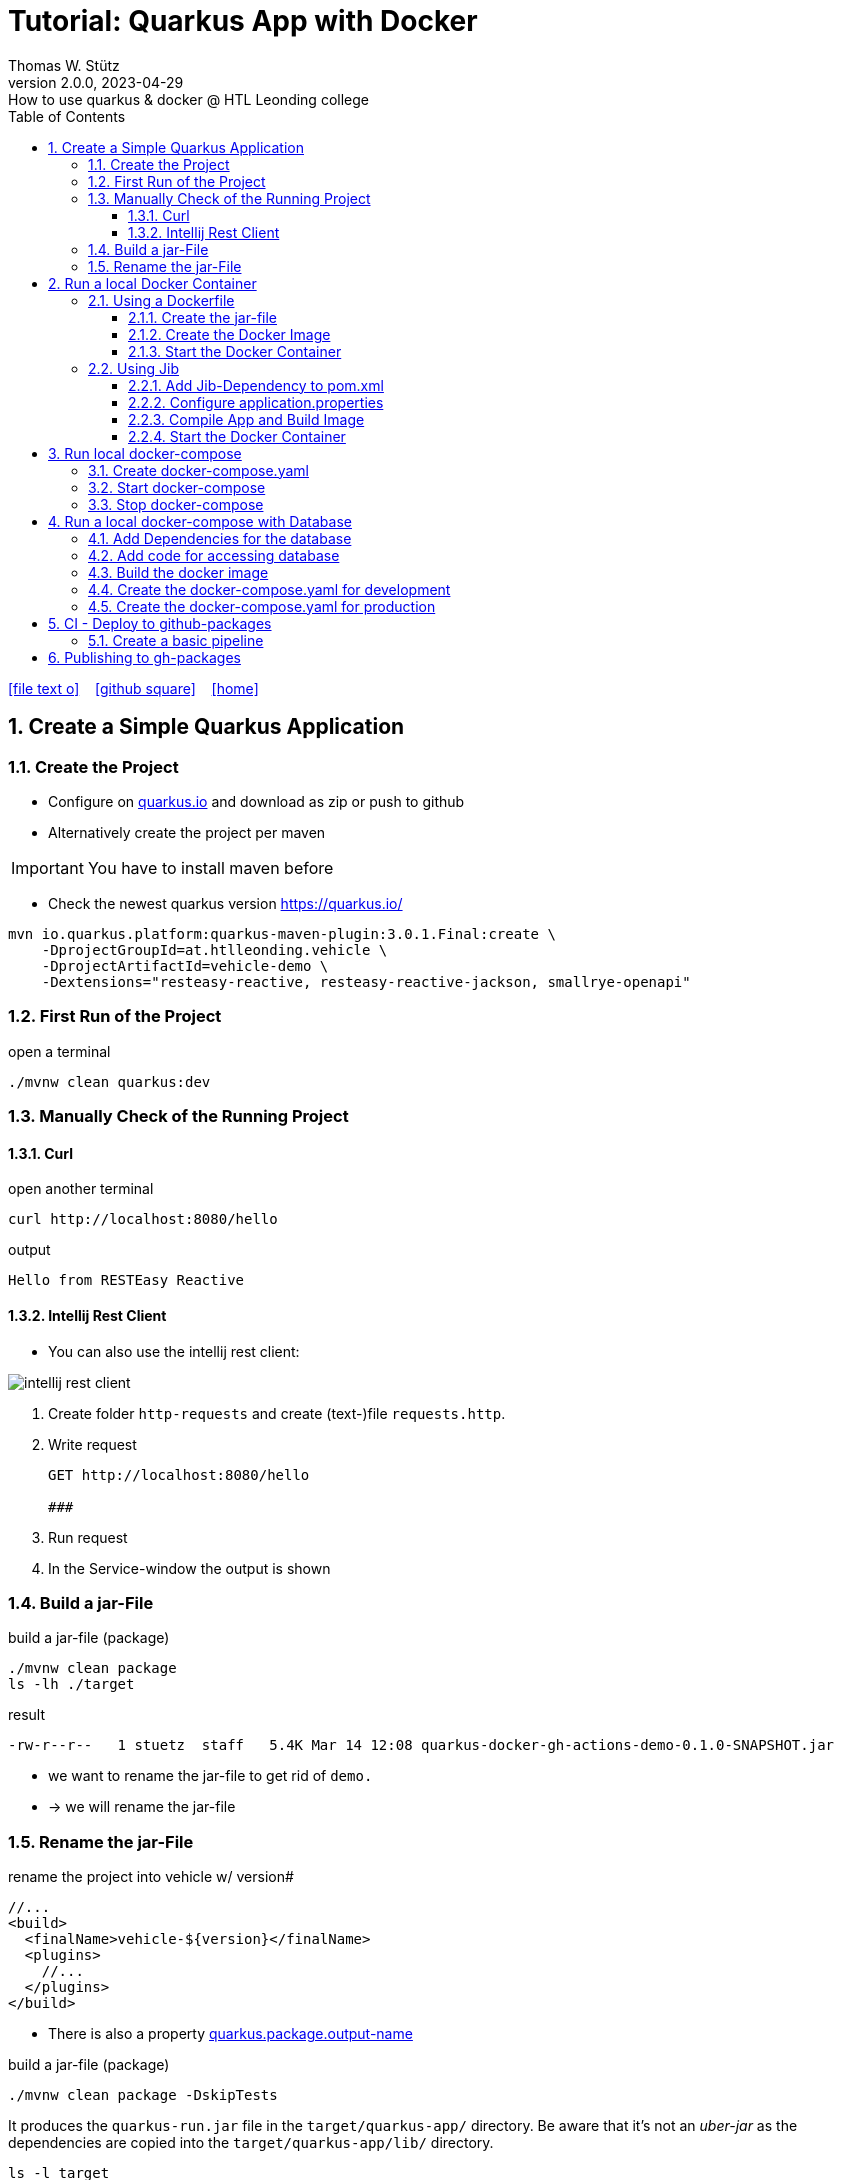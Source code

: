 = Tutorial: Quarkus App with Docker
Thomas W. Stütz
2.0.0, 2023-04-29: How to use quarkus & docker @ HTL Leonding college
ifndef::imagesdir[:imagesdir: images]
//:toc-placement!:  // prevents the generation of the doc at this position, so it can be printed afterwards
:sourcedir: ../src/main/java
:icons: font
:sectnums:    // Nummerierung der Überschriften / section numbering
:toc: left
:toclevels: 5
:experimental: true
:linkattrs:   // so window="_blank" will be executed

//Need this blank line after ifdef, don't know why...
ifdef::backend-html5[]

// https://fontawesome.com/v4.7.0/icons/
icon:file-text-o[link=https://raw.githubusercontent.com/htl-leonding-college/quarkus-docker-gh-actions-demo/master/asciidocs/index.adoc] ‏ ‏ ‎
icon:github-square[link=https://github.com/htl-leonding-college/quarkus-docker-gh-actions-demo] ‏ ‏ ‎
icon:home[link=https://htl-leonding-college.github.io/quarkus-docker-gh-actions-demo/]
endif::backend-html5[]

// print the toc here (not at the default position)
//toc::[]

== Create a Simple Quarkus Application

=== Create the Project

* Configure on https://code.quarkus.io/?g=ast.htlleonding.vehicle&a=vehicle-demo&e=resteasy-reactive&e=resteasy-reactive-jackson&e=smallrye-openapi&extension-search=origin:platform%20panache[quarkus.io^] and download as zip or push to github

* Alternatively create the project per maven

IMPORTANT: You have to install maven before

** Check the newest quarkus version https://quarkus.io/

[source,bash]
----
mvn io.quarkus.platform:quarkus-maven-plugin:3.0.1.Final:create \
    -DprojectGroupId=at.htlleonding.vehicle \
    -DprojectArtifactId=vehicle-demo \
    -Dextensions="resteasy-reactive, resteasy-reactive-jackson, smallrye-openapi"
----

=== First Run of the Project

.open a terminal
[source,bash]
----
./mvnw clean quarkus:dev
----

=== Manually Check of the Running Project

==== Curl

.open another terminal
[source,bash]
----
curl http://localhost:8080/hello
----

.output
----
Hello from RESTEasy Reactive
----

==== Intellij Rest Client

* You can also use the intellij rest client:

image::intellij-rest-client.png[]

<1> Create folder `http-requests` and create (text-)file `requests.http`.
<2> Write request
+
----
GET http://localhost:8080/hello

###
----
<3> Run request
<4> In the Service-window the output is shown

=== Build a jar-File

.build a jar-file (package)
----
./mvnw clean package
ls -lh ./target
----

.result
----
-rw-r--r--   1 stuetz  staff   5.4K Mar 14 12:08 quarkus-docker-gh-actions-demo-0.1.0-SNAPSHOT.jar
----

* we want to rename the jar-file to get rid of `demo.`
* -> we will rename the jar-file

=== Rename the jar-File

.rename the project into vehicle w/ version#
[source,xml]
----
//...
<build>
  <finalName>vehicle-${version}</finalName>
  <plugins>
    //...
  </plugins>
</build>
----

* There is also a property https://quarkus.io/guides/all-config#quarkus-core_quarkus.package.output-name[quarkus.package.output-name^]


.build a jar-file (package)
----
./mvnw clean package -DskipTests
----

It produces the `quarkus-run.jar` file in the `target/quarkus-app/` directory.
Be aware that it’s not an _uber-jar_ as the dependencies are copied into the `target/quarkus-app/lib/` directory.

----
ls -l target
----

.result
----
-rw-r--r--  1 stuetz  staff   173K Apr 29 13:30 vehicle-1.0.0-SNAPSHOT.jar
----

.run the app
----
java -jar target/vehicle-1.0.0-SNAPSHOT.jar
----

.result
----
no main manifest attribute, in target/vehicle-1.0.0-SNAPSHOT.jar
----

.but there is also
----
tree target/quarkus-app

target/quarkus-app
├── app
│     └── vehicle-1.0.0-SNAPSHOT.jar
├── lib
│     ├── boot
│     │     ├── ...
│     │     ├── io.quarkus.quarkus-bootstrap-runner-3.0.1.Final.jar
│     │     └── ...
│     └── main
│         ├── ...
│         ├── com.fasterxml.jackson.core.jackson-annotations-2.14.2.jar
│         └── ...
├── quarkus
│   ├── generated-bytecode.jar
│   ├── quarkus-application.dat
│   └── transformed-bytecode.jar
├── quarkus-app-dependencies.txt
└── quarkus-run.jar
----

.run the app
----
java -jar target/quarkus-app/quarkus-run.jar
----

* the libraries are in the lib-folder available


== Run a local Docker Container

* To dockerize the quarkus application into a docker image, there are several options available:
** Usage of a Dockerfile
** Using a library (i.e. jib) to build an image
** ...

=== Using a Dockerfile

* When creating a quarkus project, you get pre-configured Dockerfiles

* Please notice:
** It is possible to package the quarkus app with all dependent libraries. This is called an uber-jar.
** But it is more performant to create a layer for the libraries and a layer for the quarkus app. So it is very fast, when you only have changes in the quarkus app. Only a very small layer would be created after the code changes.
** so the pre-configured Dockerfiles in `src/main/docker` the layers

//--

==== Create the jar-file

----
./mvnw clean package
----

.result
----
-rw-r--r--  1 stuetz  staff   173K Apr 29 13:42 vehicle-1.0.0-SNAPSHOT.jar
----

==== Create the Docker Image

----
docker build -f src/main/Docker/Dockerfile.jvm -t htl-leonding/vehicle .

docker image ls
----

.result
----
REPOSITORY                                TAG              IMAGE ID       CREATED             SIZE
htl-leonding/vehicle                      latest           49b4b82d75fa   7 seconds ago       440MB
----


==== Start the Docker Container

----
docker run -i --rm -p 8080:8080 htl-leonding/vehicle
----

TIP: In the `Dockerfile.jvm` you find in the comments all commands

.result
[%collapsible]
====
----
Starting the Java application using /opt/jboss/container/java/run/run-java.sh ...
INFO exec  java -Dquarkus.http.host=0.0.0.0 -Djava.util.logging.manager=org.jboss.logmanager.LogManager -XX:MaxRAMPercentage=50.0 -XX:+UseParallelGC -XX:MinHeapFreeRatio=10 -XX:MaxHeapFreeRatio=20 -XX:GCTimeRatio=4 -XX:AdaptiveSizePolicyWeight=90 -XX:+ExitOnOutOfMemoryError -cp "." -jar /deployments/quarkus-run.jar
__  ____  __  _____   ___  __ ____  ______
 --/ __ \/ / / / _ | / _ \/ //_/ / / / __/
 -/ /_/ / /_/ / __ |/ , _/ ,< / /_/ /\ \
--\___\_\____/_/ |_/_/|_/_/|_|\____/___/
2023-04-29 11:54:21,899 INFO  [io.quarkus] (main) vehicle-demo 1.0.0-SNAPSHOT on JVM (powered by Quarkus 3.0.1.Final) started in 0.425s. Listening on: http://0.0.0.0:8080
2023-04-29 11:54:21,917 INFO  [io.quarkus] (main) Profile prod activated.
2023-04-29 11:54:21,917 INFO  [io.quarkus] (main) Installed features: [cdi, resteasy-reactive, resteasy-reactive-jackson, smallrye-context-propagation, smallrye-openapi, vertx]
----
====

.Use the REST-client for checking if the app works.
[%collapsible]
====
image::intellij-rest-client.png[]
====

=== Using Jib

* There is a Library called https://github.com/GoogleContainerTools/jib[Jib^] (Java Image Builder) from Google which makes it possible to build a Docker image without installing Docker

* Fortunately Quarkus has already implemented Jib

==== Add Jib-Dependency to pom.xml

----
./mvnw quarkus:add-extension -Dextensions='container-image-jib'
----

==== Configure application.properties

[source,properties]
----
quarkus.container-image.build=true  # <.>
quarkus.container-image.group=htl-leonding
quarkus.container-image.name=vehicle
quarkus.container-image.tag=latest
quarkus.jib.ports=8080
----

<.> this property is mandatory for building the docker image


==== Compile App and Build Image

----
./mvnw clean package
----

.result
[%collapsible]
====
----
[INFO] Scanning for projects...
[WARNING]
[WARNING] Some problems were encountered while building the effective model for at.htlleonding.vehicle:vehicle-demo:jar:1.0.0-SNAPSHOT
[WARNING] The expression ${version} is deprecated. Please use ${project.version} instead.
[WARNING] The expression ${version} is deprecated. Please use ${project.version} instead.
[WARNING]
[WARNING] It is highly recommended to fix these problems because they threaten the stability of your build.
[WARNING]
[WARNING] For this reason, future Maven versions might no longer support building such malformed projects.
[WARNING]
[INFO]
[INFO] ----------------< at.htlleonding.vehicle:vehicle-demo >-----------------
[INFO] Building vehicle-demo 1.0.0-SNAPSHOT
[INFO]   from pom.xml
[INFO] --------------------------------[ jar ]---------------------------------
[INFO]
[INFO] --- maven-clean-plugin:2.5:clean (default-clean) @ vehicle-demo ---
[INFO] Deleting /Users/stuetz/SynologyDrive/htl/skripten/themen/github/quarkus-docker-gh-actions-demo/labs/vehicle-demo/target
[INFO]
[INFO] --- maven-resources-plugin:2.6:resources (default-resources) @ vehicle-demo ---
[INFO] Using 'UTF-8' encoding to copy filtered resources.
[INFO] Copying 2 resources
[INFO]
[INFO] --- quarkus-maven-plugin:3.0.1.Final:generate-code (default) @ vehicle-demo ---
[INFO]
[INFO] --- maven-compiler-plugin:3.11.0:compile (default-compile) @ vehicle-demo ---
[INFO] Changes detected - recompiling the module! :source
[INFO] Compiling 1 source file with javac [debug release 17] to target/classes
[INFO]
[INFO] --- quarkus-maven-plugin:3.0.1.Final:generate-code-tests (default) @ vehicle-demo ---
[INFO]
[INFO] --- maven-resources-plugin:2.6:testResources (default-testResources) @ vehicle-demo ---
[INFO] Using 'UTF-8' encoding to copy filtered resources.
[INFO] skip non existing resourceDirectory /Users/stuetz/SynologyDrive/htl/skripten/themen/github/quarkus-docker-gh-actions-demo/labs/vehicle-demo/src/test/resources
[INFO]
[INFO] --- maven-compiler-plugin:3.11.0:testCompile (default-testCompile) @ vehicle-demo ---
[INFO] Changes detected - recompiling the module! :dependency
[INFO] Compiling 2 source files with javac [debug release 17] to target/test-classes
[INFO]
[INFO] --- maven-surefire-plugin:3.0.0:test (default-test) @ vehicle-demo ---
[INFO] Using auto detected provider org.apache.maven.surefire.junitplatform.JUnitPlatformProvider
[INFO]
[INFO] -------------------------------------------------------
[INFO]  T E S T S
[INFO] -------------------------------------------------------
[INFO] Running at.htlleonding.vehicle.GreetingResourceTest
2023-04-29 14:16:32,049 INFO  [io.quarkus] (main) vehicle-demo 1.0.0-SNAPSHOT on JVM (powered by Quarkus 3.0.1.Final) started in 1.041s. Listening on: http://localhost:8081
2023-04-29 14:16:32,050 INFO  [io.quarkus] (main) Profile test activated.
2023-04-29 14:16:32,051 INFO  [io.quarkus] (main) Installed features: [cdi, resteasy-reactive, resteasy-reactive-jackson, smallrye-context-propagation, smallrye-openapi, swagger-ui, vertx]
[INFO] Tests run: 1, Failures: 0, Errors: 0, Skipped: 0, Time elapsed: 2.703 s - in at.htlleonding.vehicle.GreetingResourceTest
2023-04-29 14:16:32,713 INFO  [io.quarkus] (main) vehicle-demo stopped in 0.098s
[INFO]
[INFO] Results:
[INFO]
[INFO] Tests run: 1, Failures: 0, Errors: 0, Skipped: 0
[INFO]
[INFO]
[INFO] --- maven-jar-plugin:2.4:jar (default-jar) @ vehicle-demo ---
[INFO] Building jar: /Users/stuetz/SynologyDrive/htl/skripten/themen/github/quarkus-docker-gh-actions-demo/labs/vehicle-demo/target/vehicle-1.0.0-SNAPSHOT.jar
[INFO]
[INFO] --- quarkus-maven-plugin:3.0.1.Final:build (default) @ vehicle-demo ---
[INFO] [io.quarkus.container.image.jib.deployment.JibProcessor] Starting (local) container image build for jar using jib.
[INFO] [io.quarkus.container.image.jib.deployment.JibProcessor] Using docker to run the native image builder
[WARNING] [io.quarkus.container.image.jib.deployment.JibProcessor] Base image 'registry.access.redhat.com/ubi8/openjdk-17-runtime:1.15' does not use a specific image digest - build may not be reproducible
[INFO] [io.quarkus.container.image.jib.deployment.JibProcessor] Using base image with digest: sha256:f921cf1f9147e4b306908f3bcb61dd215b4a51970f8db560ede02ee6a492fa99
[INFO] [io.quarkus.container.image.jib.deployment.JibProcessor] Container entrypoint set to [java, -Djava.util.logging.manager=org.jboss.logmanager.LogManager, -jar, quarkus-run.jar]
[INFO] [io.quarkus.container.image.jib.deployment.JibProcessor] Created container image htl-leonding/vehicle (sha256:ea1f3d84df3221e0ce05527735b558bf410132712113a50f6a59064c7bcdaf1e)

[INFO] [io.quarkus.deployment.QuarkusAugmentor] Quarkus augmentation completed in 5496ms
[INFO] ------------------------------------------------------------------------
[INFO] BUILD SUCCESS
[INFO] ------------------------------------------------------------------------
[INFO] Total time:  10.570 s
[INFO] Finished at: 2023-04-29T14:16:38+02:00
[INFO] ------------------------------------------------------------------------
----
====

----
docker image ls
----

----
REPOSITORY                                          TAG              IMAGE ID       CREATED         SIZE
htl-leonding/vehicle                                latest           de4acf85c454   4 minutes ago   382MB

----

==== Start the Docker Container

----
docker run --rm -p 8080:8080 htl-leonding/vehicle
----

.Use the REST-client for checking if the app works.
[%collapsible]
====
image::intellij-rest-client.png[]
====

== Run local docker-compose

* Now we have the docker image locally.

=== Create docker-compose.yaml

* We need a `docker-compose.yaml` - file

[source,yaml]
----
services:
  backend:
    image: htl-leonding/vehicle:latest
    ports:
      - "8080:8080"
    networks:
      - vehicle

networks:
  vehicle:
    name: quarkus-vehicle-network
----


=== Start docker-compose

----
docker compose up -d
----

image::intellij-services-docker.png[]

.Use the REST-client for checking if the app works.
[%collapsible]
====
image::intellij-rest-client.png[]
====

=== Stop docker-compose

----
docker compose down
----


== Run a local docker-compose with Database

=== Add Dependencies for the database

----
./mvnw quarkus:add-extension -Dextensions='jdbc-postgresql, hibernate-orm-panache'
----

=== Add code for accessing database


.Vehicle.java
[%collapsible]
====
[source,java]
----
package at.htlleonding.vehicle;

import jakarta.persistence.Entity;
import jakarta.persistence.GeneratedValue;
import jakarta.persistence.GenerationType;
import jakarta.persistence.Id;

@Entity
public class Vehicle {

    @Id @GeneratedValue(strategy = GenerationType.IDENTITY)
    private
    Long id;

    private String brand;
    private String model;

    public Long getId() {
        return id;
    }

    public void setId(Long id) {
        this.id = id;
    }

    public String getBrand() {
        return brand;
    }

    public void setBrand(String brand) {
        this.brand = brand;
    }

    public String getModel() {
        return model;
    }

    public void setModel(String model) {
        this.model = model;
    }

    @Override
    public String toString() {
        return String.format("%s %s", brand, model);
    }
}
----
====


.VehicleDto.java
[%collapsible]
====
[source,java]
----
package at.htlleonding.vehicle;

public record VehicleDto (Long id, String brand, String model) {}
----
====


.VehicleRepository.java
[%collapsible]
====
[source,java]
----
package at.htlleonding.vehicle;

import io.quarkus.hibernate.orm.panache.PanacheRepository;
import jakarta.enterprise.context.ApplicationScoped;

@ApplicationScoped
public class VehicleRepository implements PanacheRepository<Vehicle> {
}
----
====


.VehicleResource.java
[%collapsible]
====
[source,java]
----
package at.htlleonding.vehicle;

import jakarta.inject.Inject;
import jakarta.ws.rs.GET;
import jakarta.ws.rs.Path;
import jakarta.ws.rs.Produces;
import jakarta.ws.rs.core.MediaType;

import java.util.List;

@Path("/vehicle")
public class VehicleResource {

    @Inject
    VehicleRepository vehicleRepository;

    @GET
    @Produces(MediaType.APPLICATION_JSON)
    public List<Vehicle> listAll() {
        return vehicleRepository.listAll();
    }
}
----
====


.http-requests/requests.http
[%collapsible]
====
----
GET http://localhost:8080/hello

###

GET http://localhost:8080/vehicle

####
----
====


.src/main/resources/application.properties
[%collapsible]
====
[source,sql]
----
insert into vehicle (brand, model) values ('Opel', 'Kadett');
insert into vehicle (brand, model) values ('VW', 'Käfer');
----
====


.add assertj-core to dependencies in pom.xml
[%collapsible]
====
[source,xml]
----
  <dependencies>
    ...
    <dependency>
      <groupId>org.assertj</groupId>
      <artifactId>assertj-core</artifactId>
      <version>3.24.2</version>
      <scope>test</scope>
    </dependency>
  </dependencies>
----
====





.src/main/test/java/at/htlleonding/vehicle/VehicleResourceTest.java
[%collapsible]
====
[source,java]
----
package at.htlleonding.vehicle;

import io.quarkus.test.junit.QuarkusTest;
import org.junit.jupiter.api.Test;

import java.util.LinkedList;
import java.util.List;

import static io.restassured.RestAssured.given;

import static org.assertj.core.api.Assertions.assertThat;

@QuarkusTest
public class VehicleResourceTest {

    @Test
    public void testHelloEndpoint() {

        List<VehicleDto> expectedVehicles = List.of(
                new VehicleDto(2L, "VW", "Käfer"),
                new VehicleDto(1L, "Opel", "Kadett")
        );

        List<VehicleDto> retrievedVehicles = new LinkedList<>();
        retrievedVehicles = given()
                .when().get("/vehicle")
                .then()
                .statusCode(200)
                .extract().body().jsonPath().getList(".", VehicleDto.class);

        assertThat(retrievedVehicles).hasSize(2)
                .usingRecursiveComparison()
                .ignoringFields("id")
                .ignoringCollectionOrder()
                .isEqualTo(expectedVehicles);
    }

}
----
====

.src/main/resources/application.properties
[%collapsible]
====
[source,properties]
----
# datasource configuration
quarkus.datasource.db-kind = postgresql
quarkus.datasource.username = app
quarkus.datasource.password = app
quarkus.datasource.jdbc.url = jdbc:postgresql://localhost:5432/db

# drop and create the database at startup (use `update` to only update the schema)
quarkus.hibernate-orm.database.generation=drop-and-create
%prod.quarkus.hibernate-orm.sql-load-script=import.sql # <.>

#quarkus.package.type=uber-jar

quarkus.container-image.build=true
quarkus.container-image.group=htl-leonding
quarkus.container-image.name=vehicle
quarkus.container-image.tag=latest
quarkus.jib.ports=8080
----
====

<.> For importing data in prod-profile


=== Build the docker image


----
./mvnw clean package -DskipTests -Dquarkus.container-image.build=true
----

* Because the ide is running on linux/arm64/v8 - architecture, we have to tell jib to create an linux/amd64 image -> `-Dquarkus.container-image.build=true`


=== Create the docker-compose.yaml for development

* For starting only the database and pgadmin.
** You could also use dev-services for starting a database.
* The quarkus-app ist startet in dev-mode w/o docker.

.docker-compose-postgres.yaml
[%collapsible]
====
[source,yaml]
----
services:

  db:
    container_name: postgres
    image: postgres:15.2-alpine
    restart: unless-stopped
    environment:
      POSTGRES_USER: app
      POSTGRES_PASSWORD: app
      POSTGRES_DB: db
    ports:
      - 5432:5432
    volumes:
      - ./db-postgres/db:/var/lib/postgresql/data
      - ./db-postgres/import:/import
    networks:
      - postgres

#  adminer:
#    image: adminer
#    restart: always
#    ports:
#      - 8090:8080

# https://github.com/khezen/compose-postgres/blob/master/docker-compose.yml
  pgadmin:
    container_name: pgadmin
    image: dpage/pgadmin4:7.0
    environment:
      PGADMIN_DEFAULT_EMAIL: ${PGADMIN_DEFAULT_EMAIL:-pgadmin4@pgadmin.org}
      PGADMIN_DEFAULT_PASSWORD: ${PGADMIN_DEFAULT_PASSWORD:-admin}
      PGADMIN_CONFIG_SERVER_MODE: 'False'
    volumes:
      - ./db-postgres/pgadmin:/root/.pgadmin
    ports:
      - 8090:80
    networks:
      - postgres
    restart: unless-stopped

networks:
  postgres:
    driver: bridge
----
====

.start
----
docker compose -f docker-compose-postgres.yaml up -d
----

.stop
----
docker compose -f docker-compose-postgres.yaml down
----

=== Create the docker-compose.yaml for production

.docker-compose-all-services.yaml
[source,yaml]
----
services:

  db:
    container_name: postgres
    image: postgres:15.2-alpine
    restart: unless-stopped
    environment:
      POSTGRES_USER: app
      POSTGRES_PASSWORD: app
      POSTGRES_DB: db
    ports:
      - 5432:5432
    volumes:
      - ./db-postgres/db:/var/lib/postgresql/data
      - ./db-postgres/import:/import
    networks:
      - vehicle

# https://github.com/khezen/compose-postgres/blob/master/docker-compose.yml
  pgadmin:
    container_name: pgadmin
    image: dpage/pgadmin4:7.0
    environment:
      PGADMIN_DEFAULT_EMAIL: ${PGADMIN_DEFAULT_EMAIL:-pgadmin4@pgadmin.org}
      PGADMIN_DEFAULT_PASSWORD: ${PGADMIN_DEFAULT_PASSWORD:-admin}
      PGADMIN_CONFIG_SERVER_MODE: 'False'
    volumes:
      - ./db-postgres/pgadmin:/root/.pgadmin
    ports:
      - 8090:80
    networks:
      - vehicle
    restart: unless-stopped

  backend:
    image: htl-leonding/vehicle:latest
    restart: unless-stopped
    environment:
      QUARKUS_DATASOURCE_JDBC_URL: jdbc:postgresql://db:5432/db
      QUARKUS_DATASOURCE_USERNAME: app
      QUARKUS_DATASOURCE_PASSWORD: app
    ports:
      - "8080:8080"
    depends_on:
      - db
    networks:
      - vehicle


networks:
  vehicle:
    name: quarkus-vehicle-network
    driver: bridge

----

.start
----
docker compose -f docker-compose-all-services.yaml up -d
----

.stop
----
docker compose -f docker-compose-all-services.yaml down
----


== CI - Deploy to github-packages

* sources:
** https://github.com/features
** https://docs.github.com/en/actions/learn-github-actions
** https://docs.github.com/en/actions/learn-github-actions/understanding-github-actions
** https://docs.github.com/en/actions/automating-builds-and-tests
** https://docs.github.com/en/actions/automating-builds-and-tests/building-and-testing-java-with-maven
** https://docs.github.com/en/actions/publishing-packages
** https://docs.github.com/en/packages/managing-github-packages-using-github-actions-workflows/publishing-and-installing-a-package-with-github-actions
** https://docs.github.com/en/actions/using-workflows[Using workflows^]





=== Create a basic pipeline

* When you create a quarkus-project with a jib-dependency, you get a sample `ci.yml`.

[source,yaml]
----
## A basic GitHub Actions workflow for your Quarkus application.

name: CI build

on:
  push:
    branches: [ main ]
  pull_request:
    branches: [ main ]
  workflow_dispatch:

jobs:
  build:
    runs-on: ubuntu-latest
    steps:
      - name: Checkout gh-repo
        uses: actions/checkout@v3

      - name: Set up JDK 17
        uses: actions/setup-java@v3
        with:
          java-version: 17
          distribution: temurin
          cache: maven

      - name: Build
        run: |
          ./mvnw package -B
          docker image ls
----

* After pushing this file, the first error occurs

image::gh-workflow-001-error.png[]

.database-service is missing
image::gh-workflow-002-error-missing-database.png[]

* we could skip tests, or
* we use testcontainers
** so we configure quarkus to use testcontainers in test-profile

.application.properties
[source,properties]
----
# datasource configuration
%dev.quarkus.datasource.db-kind = postgresql  # <.>
%dev.quarkus.datasource.username = app
%dev.quarkus.datasource.password = app
%dev.quarkus.datasource.jdbc.url = jdbc:postgresql://localhost:5432/db

%prod.quarkus.datasource.db-kind = postgresql  # <.>
%prod.quarkus.datasource.username = app
%prod.quarkus.datasource.password = app
%prod.quarkus.datasource.jdbc.url = jdbc:postgresql://localhost:5432/db

# drop and create the database at startup (use `update` to only update the schema)
quarkus.hibernate-orm.database.generation=drop-and-create
%prod.quarkus.hibernate-orm.sql-load-script=import.sql

#quarkus.package.type=uber-jar

quarkus.container-image.build=true
quarkus.container-image.group=htl-leonding
quarkus.container-image.name=vehicle
quarkus.container-image.tag=latest
quarkus.jib.ports=8080

%test.quarkus.datasource.devservices.enabled=true # <.>
----

<.> for dev-profile use local docker-compose-database-service
<.> for prod-profile use local docker-compose-database-service
<.> activate devservices for databases - because we provide only db-credentials for test- and prod-profile, in test-profile we use a postgres-testcontainer


image::gh-workflow-003-success.png[]


image::gh-workflow-004-docker-images.png[]

* You see, the docker image is built, we can continue to publish this docker image into gh-packages

* Because using the testcontainer is consuming a lot of github-resources (you normally have to pay), so we will skip tests, while developing the pipeline.

== Publishing to gh-packages

* source: https://docs.github.com/en/packages/managing-github-packages-using-github-actions-workflows/publishing-and-installing-a-package-with-github-actions[Publishing and installing a package with GitHub Actions^]

"You can use a GITHUB_TOKEN in a GitHub Actions workflow to delete or restore a package using the REST API, if the token has `admin` permission to the package. Repositories that publish packages using a workflow, and repositories that you have explicitly connected to packages, are automatically granted `admin` permission to packages in the repository."
-- github-docs


* github provides a token to authenticate (https://docs.github.com/en/actions/security-guides/automatic-token-authentication[Automatic token authentication^])

image::gh-token-001.png[]



























































































////


=== Choose a Packaging Format

* there are several aspects to pay attention:
** fast-jar or legacy-jar [https://www.heise.de/news/Java-Framework-Quarkus-1-12-erhebt-Fast-jar-zum-Standard-5064039.html[heise, window="_blank"]]
** create an uber-jar or deliver the quarkus-app-folder


* What is a uber-jar?
** Über is the german word for above or over (it's actually cognate with the English over).
Hence, in this context, an uber-jar is an "over-jar", one level up from a simple JAR (a), defined as one that contains both your package and all its dependencies in one single JAR file. The name can be thought to come from the same stable as ultrageek, superman, hyperspace, and metadata, which all have similar meanings of "beyond the normal".
** uber-jar is also known as fat jar i.e. jar with dependencies.
There are three common methods for constructing an uber jar (https://stackoverflow.com/a/39030649[stackoverflow, window="_blank"]):
. *Unshaded*: Unpack all JAR files, then repack them into a single JAR. Works with Java's default class loader. Tools *maven-assembly-plugin*
. *Shaded*: Same as unshaded, but rename (i.e., "shade") all packages of all dependencies. Works with Java's default class loader. Avoids some (not all) dependency version clashes. Tools *maven-shade-plugin*
. *JAR of JARs*: The final JAR file contains the other JAR files embedded within. Avoids dependency version clashes. All resource files are preserved. Tools: *Eclipse JAR File Exporter*

==== How to change the package type?

* You have to change the https://quarkus.io/guides/all-config#quarkus-core_quarkus.package.type[quarkus.package.type]-property
* options:
** jar -> fast-jar
** legacy-jar
** uber-jar
** mutable-jar -> remote development mode
** native
** native-sources

* Which options do you have to change the property?
** application.properties
+
----
quarkus.package.type=uber-jar
----
** pom.xml
+
[source,xml]
----
<properties>
  <quarkus.package.type>uber-jar</quarkus.package.type>
</properties>
----
** as maven-parameter
+
----
./mvnw clean package -Dquarkus.package.type=uber-jar
----

.result
----
-rw-r--r--  1 stuetz  staff  38347130 Apr 29 12:13 vehicle-1.0.0-SNAPSHOT-runner.jar
-rw-r--r--  1 stuetz  staff    180338 Apr 29 12:13 vehicle-1.0.0-SNAPSHOT.jar.original
----

<.> the -runner - file includes all necessary libraries for running the quarkus app


=== Run the jar-File

----
java -jar ./target/vehicle-0.1.0-SNAPSHOT-runner.jar
----

=== Check the Running App manually

----
curl http://localhost:8080/hello
----

.result
----
Hello RESTEasy
----

== Run in Docker

[source,bash]
----
./mvnw clean package
----

[source,sh]
----
docker build -f src/main/docker/Dockerfile.legacy-jar -t htl-leonding/vehicle .
----

https://catalog.redhat.com/software/containers/search?p=1&q=ubi[Red Hat container images, window="_blank"]

[source,shell]
----
docker run -i --rm -p 8080:8080 htl-leonding/vehicle
----

== Run in docker-compose

* Maybe you will download all docker-images
** docker pull adminer:4.8.0
** docker pull postgres:13.2

* Sources:
** https://docs.docker.com/compose/compose-file/compose-versioning/[docker-compose versions]
** https://github.com/docker/awesome-compose[awesome-compose, a curated list of docker-compose examples, window="_blank"]
** https://github.com/lreimer/hands-on-quarkus/blob/master/docker-compose.yml
** http://heidloff.net/article/multistage-dockerfiles-for-quarkus/[Multistage Dockerfiles for Quarkus, window="_blank"]



== Create a github-actions Pipeline


////